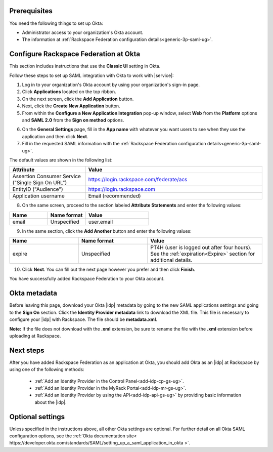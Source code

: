 .. _okta-setup-ug:

Prerequisites
-------------

You need the following things to set up Okta:

- Administrator access to your organization's Okta account.
- The information at :ref:`Rackspace Federation configuration details<generic-3p-saml-ug>`.


Configure Rackspace Federation at Okta
--------------------------------------

This section includes instructions that use the **Classic UI** setting in Okta.

Follow these steps to set up SAML integration with Okta to work with |service|:


1. Log in to your organization's Okta account by using your organization's sign-in
   page.

2. Click **Applications** located on the top ribbon.

3. On the next screen, click the **Add Application** button.

4. Next, click the **Create New Application** button.

5. From within the **Configure a New Application Integration** pop-up window,
   select **Web** from the **Platform** options and **SAML 2.0** from the
   **Sign on method** options.

.. image:: ../../_images/Config-okta/create_app_1.png

6. On the **General Settings** page, fill in the **App name** with whatever you
   want users to see when they use the application and then click **Next**.

7. Fill in the requested SAML information with the :ref:`Rackspace Federation
   configuration details<generic-3p-saml-ug>`.

The default values are shown in the following list:

.. list-table::
   :widths: 30 70
   :header-rows: 1

   * - Attribute
     - Value
   * - Assertion Consumer Service
       ("Single Sign On URL")
     - https://login.rackspace.com/federate/acs
   * - EntityID ("Audience")
     - https://login.rackspace.com
   * - Application username
     - Email (recommended)

8. On the same screen, proceed to the section labeled **Attribute Statements**
   and enter the following values:

.. list-table::
   :widths: 30 30 50
   :header-rows: 1

   * - Name
     - Name format
     - Value
   * - email
     - Unspecified
     - user.email

9. In the same section, click the **Add Another** button and enter the following
   values:

.. list-table::
   :widths: 30 30 50
   :header-rows: 1

   * - Name
     - Name format
     - Value
   * - expire
     - Unspecified
     - PT4H (user is logged out after four hours). See the :ref:`expiration<Expire>`
       section for additional details.

10. Click **Next**. You can fill out the next page however you prefer and then
    click **Finish**.

You have successfully added Rackspace Federation to your Okta account.

.. _okta-metadata:

Okta metadata
-------------

Before leaving this page, download your Okta |idp| metadata by going to the new
SAML applications settings and going to the **Sign On** section. Click the
**Identity Provider metadata** link to download the XML file. This file is
necessary to configure your |idp| with Rackspace. The file should be
**metadata.xml**.

**Note:** If the file does not download with the **.xml** extension, be sure to
rename the file with the **.xml** extension before uploading at Rackspace.

.. image:: ../../_images/Config-okta/idp_metadata.png

Next steps
----------

After you have added Rackspace Federation as an application at Okta, you should
add Okta as an |idp| at Rackspace by using one of the
following methods:

   - :ref:`Add an Identity Provider in the Control Panel<add-idp-cp-gs-ug>`.

   - :ref:`Add an Identity Provider in the MyRack Portal<add-idp-mr-gs-ug>`.

   - :ref:`Add an Identity Provider by using the API<add-idp-api-gs-ug>` by
     providing basic information about the |idp|.


Optional settings
-----------------

Unless specified in the instructions above, all other Okta settings are
optional. For further detail on all Okta SAML configuration options, see
the :ref:`Okta documentation site<
https://developer.okta.com/standards/SAML/setting_up_a_saml_application_in_okta
>`.
